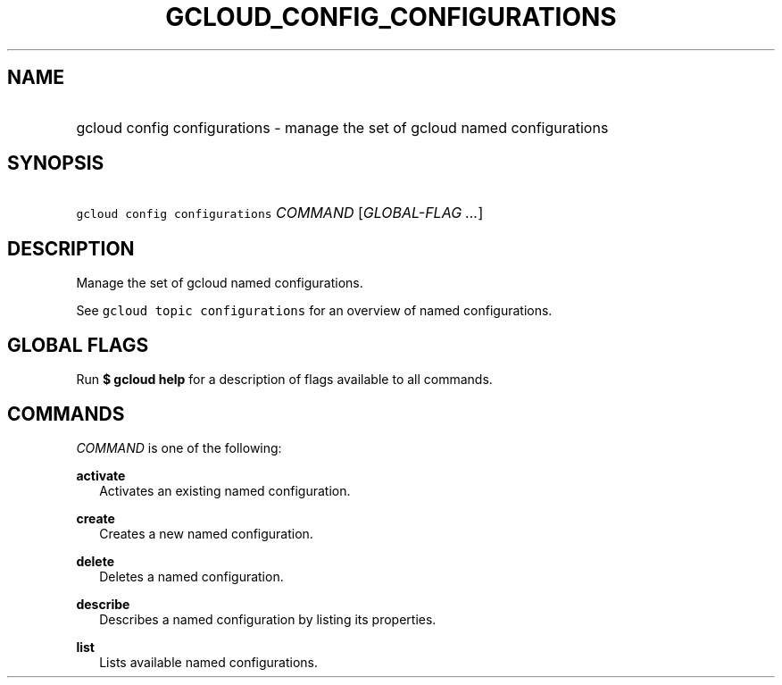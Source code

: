 
.TH "GCLOUD_CONFIG_CONFIGURATIONS" 1



.SH "NAME"
.HP
gcloud config configurations \- manage the set of gcloud named configurations



.SH "SYNOPSIS"
.HP
\f5gcloud config configurations\fR \fICOMMAND\fR [\fIGLOBAL\-FLAG\ ...\fR]


.SH "DESCRIPTION"

Manage the set of gcloud named configurations.

See \f5gcloud topic configurations\fR for an overview of named configurations.



.SH "GLOBAL FLAGS"

Run \fB$ gcloud help\fR for a description of flags available to all commands.



.SH "COMMANDS"

\f5\fICOMMAND\fR\fR is one of the following:

\fBactivate\fR
.RS 2m
Activates an existing named configuration.

.RE
\fBcreate\fR
.RS 2m
Creates a new named configuration.

.RE
\fBdelete\fR
.RS 2m
Deletes a named configuration.

.RE
\fBdescribe\fR
.RS 2m
Describes a named configuration by listing its properties.

.RE
\fBlist\fR
.RS 2m
Lists available named configurations.
.RE
